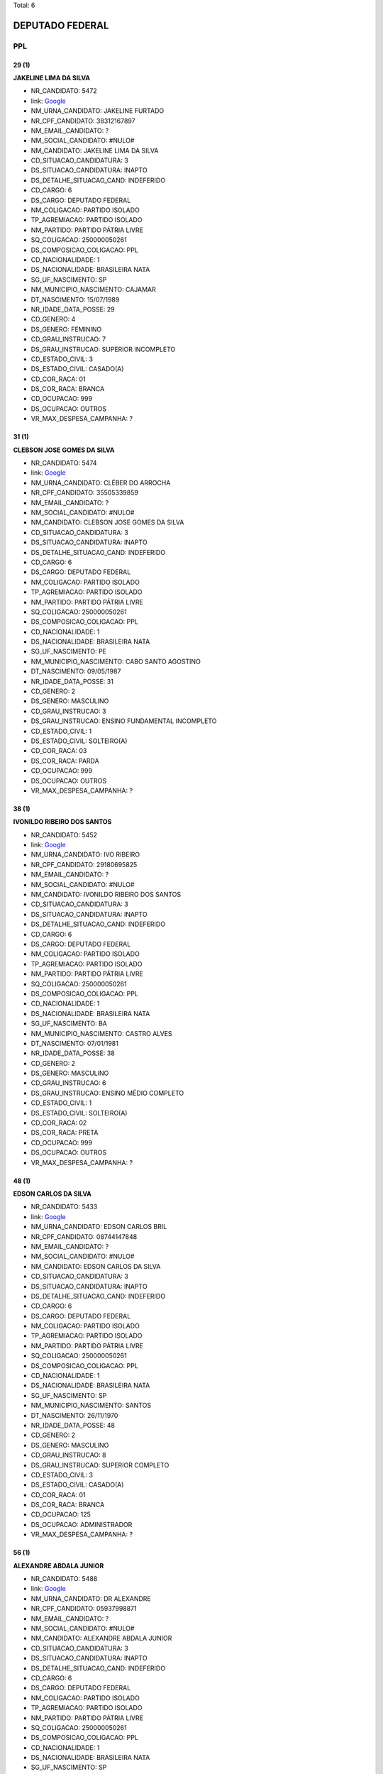 Total: 6

DEPUTADO FEDERAL
================

PPL
---

29 (1)
......

**JAKELINE LIMA DA SILVA**

- NR_CANDIDATO: 5472
- link: `Google <https://www.google.com/search?q=JAKELINE+LIMA+DA+SILVA>`_
- NM_URNA_CANDIDATO: JAKELINE FURTADO
- NR_CPF_CANDIDATO: 38312167897
- NM_EMAIL_CANDIDATO: ?
- NM_SOCIAL_CANDIDATO: #NULO#
- NM_CANDIDATO: JAKELINE LIMA DA SILVA
- CD_SITUACAO_CANDIDATURA: 3
- DS_SITUACAO_CANDIDATURA: INAPTO
- DS_DETALHE_SITUACAO_CAND: INDEFERIDO
- CD_CARGO: 6
- DS_CARGO: DEPUTADO FEDERAL
- NM_COLIGACAO: PARTIDO ISOLADO
- TP_AGREMIACAO: PARTIDO ISOLADO
- NM_PARTIDO: PARTIDO PÁTRIA LIVRE
- SQ_COLIGACAO: 250000050261
- DS_COMPOSICAO_COLIGACAO: PPL
- CD_NACIONALIDADE: 1
- DS_NACIONALIDADE: BRASILEIRA NATA
- SG_UF_NASCIMENTO: SP
- NM_MUNICIPIO_NASCIMENTO: CAJAMAR
- DT_NASCIMENTO: 15/07/1989
- NR_IDADE_DATA_POSSE: 29
- CD_GENERO: 4
- DS_GENERO: FEMININO
- CD_GRAU_INSTRUCAO: 7
- DS_GRAU_INSTRUCAO: SUPERIOR INCOMPLETO
- CD_ESTADO_CIVIL: 3
- DS_ESTADO_CIVIL: CASADO(A)
- CD_COR_RACA: 01
- DS_COR_RACA: BRANCA
- CD_OCUPACAO: 999
- DS_OCUPACAO: OUTROS
- VR_MAX_DESPESA_CAMPANHA: ?


31 (1)
......

**CLEBSON JOSE GOMES DA SILVA**

- NR_CANDIDATO: 5474
- link: `Google <https://www.google.com/search?q=CLEBSON+JOSE+GOMES+DA+SILVA>`_
- NM_URNA_CANDIDATO: CLÉBER DO ARROCHA
- NR_CPF_CANDIDATO: 35505339859
- NM_EMAIL_CANDIDATO: ?
- NM_SOCIAL_CANDIDATO: #NULO#
- NM_CANDIDATO: CLEBSON JOSE GOMES DA SILVA
- CD_SITUACAO_CANDIDATURA: 3
- DS_SITUACAO_CANDIDATURA: INAPTO
- DS_DETALHE_SITUACAO_CAND: INDEFERIDO
- CD_CARGO: 6
- DS_CARGO: DEPUTADO FEDERAL
- NM_COLIGACAO: PARTIDO ISOLADO
- TP_AGREMIACAO: PARTIDO ISOLADO
- NM_PARTIDO: PARTIDO PÁTRIA LIVRE
- SQ_COLIGACAO: 250000050261
- DS_COMPOSICAO_COLIGACAO: PPL
- CD_NACIONALIDADE: 1
- DS_NACIONALIDADE: BRASILEIRA NATA
- SG_UF_NASCIMENTO: PE
- NM_MUNICIPIO_NASCIMENTO: CABO SANTO AGOSTINO
- DT_NASCIMENTO: 09/05/1987
- NR_IDADE_DATA_POSSE: 31
- CD_GENERO: 2
- DS_GENERO: MASCULINO
- CD_GRAU_INSTRUCAO: 3
- DS_GRAU_INSTRUCAO: ENSINO FUNDAMENTAL INCOMPLETO
- CD_ESTADO_CIVIL: 1
- DS_ESTADO_CIVIL: SOLTEIRO(A)
- CD_COR_RACA: 03
- DS_COR_RACA: PARDA
- CD_OCUPACAO: 999
- DS_OCUPACAO: OUTROS
- VR_MAX_DESPESA_CAMPANHA: ?


38 (1)
......

**IVONILDO RIBEIRO DOS SANTOS**

- NR_CANDIDATO: 5452
- link: `Google <https://www.google.com/search?q=IVONILDO+RIBEIRO+DOS+SANTOS>`_
- NM_URNA_CANDIDATO: IVO RIBEIRO
- NR_CPF_CANDIDATO: 29180695825
- NM_EMAIL_CANDIDATO: ?
- NM_SOCIAL_CANDIDATO: #NULO#
- NM_CANDIDATO: IVONILDO RIBEIRO DOS SANTOS
- CD_SITUACAO_CANDIDATURA: 3
- DS_SITUACAO_CANDIDATURA: INAPTO
- DS_DETALHE_SITUACAO_CAND: INDEFERIDO
- CD_CARGO: 6
- DS_CARGO: DEPUTADO FEDERAL
- NM_COLIGACAO: PARTIDO ISOLADO
- TP_AGREMIACAO: PARTIDO ISOLADO
- NM_PARTIDO: PARTIDO PÁTRIA LIVRE
- SQ_COLIGACAO: 250000050261
- DS_COMPOSICAO_COLIGACAO: PPL
- CD_NACIONALIDADE: 1
- DS_NACIONALIDADE: BRASILEIRA NATA
- SG_UF_NASCIMENTO: BA
- NM_MUNICIPIO_NASCIMENTO: CASTRO ALVES
- DT_NASCIMENTO: 07/01/1981
- NR_IDADE_DATA_POSSE: 38
- CD_GENERO: 2
- DS_GENERO: MASCULINO
- CD_GRAU_INSTRUCAO: 6
- DS_GRAU_INSTRUCAO: ENSINO MÉDIO COMPLETO
- CD_ESTADO_CIVIL: 1
- DS_ESTADO_CIVIL: SOLTEIRO(A)
- CD_COR_RACA: 02
- DS_COR_RACA: PRETA
- CD_OCUPACAO: 999
- DS_OCUPACAO: OUTROS
- VR_MAX_DESPESA_CAMPANHA: ?


48 (1)
......

**EDSON CARLOS DA SILVA**

- NR_CANDIDATO: 5433
- link: `Google <https://www.google.com/search?q=EDSON+CARLOS+DA+SILVA>`_
- NM_URNA_CANDIDATO: EDSON CARLOS BRIL
- NR_CPF_CANDIDATO: 08744147848
- NM_EMAIL_CANDIDATO: ?
- NM_SOCIAL_CANDIDATO: #NULO#
- NM_CANDIDATO: EDSON CARLOS DA SILVA
- CD_SITUACAO_CANDIDATURA: 3
- DS_SITUACAO_CANDIDATURA: INAPTO
- DS_DETALHE_SITUACAO_CAND: INDEFERIDO
- CD_CARGO: 6
- DS_CARGO: DEPUTADO FEDERAL
- NM_COLIGACAO: PARTIDO ISOLADO
- TP_AGREMIACAO: PARTIDO ISOLADO
- NM_PARTIDO: PARTIDO PÁTRIA LIVRE
- SQ_COLIGACAO: 250000050261
- DS_COMPOSICAO_COLIGACAO: PPL
- CD_NACIONALIDADE: 1
- DS_NACIONALIDADE: BRASILEIRA NATA
- SG_UF_NASCIMENTO: SP
- NM_MUNICIPIO_NASCIMENTO: SANTOS
- DT_NASCIMENTO: 26/11/1970
- NR_IDADE_DATA_POSSE: 48
- CD_GENERO: 2
- DS_GENERO: MASCULINO
- CD_GRAU_INSTRUCAO: 8
- DS_GRAU_INSTRUCAO: SUPERIOR COMPLETO
- CD_ESTADO_CIVIL: 3
- DS_ESTADO_CIVIL: CASADO(A)
- CD_COR_RACA: 01
- DS_COR_RACA: BRANCA
- CD_OCUPACAO: 125
- DS_OCUPACAO: ADMINISTRADOR
- VR_MAX_DESPESA_CAMPANHA: ?


56 (1)
......

**ALEXANDRE ABDALA JUNIOR**

- NR_CANDIDATO: 5488
- link: `Google <https://www.google.com/search?q=ALEXANDRE+ABDALA+JUNIOR>`_
- NM_URNA_CANDIDATO: DR ALEXANDRE
- NR_CPF_CANDIDATO: 05937998871
- NM_EMAIL_CANDIDATO: ?
- NM_SOCIAL_CANDIDATO: #NULO#
- NM_CANDIDATO: ALEXANDRE ABDALA JUNIOR
- CD_SITUACAO_CANDIDATURA: 3
- DS_SITUACAO_CANDIDATURA: INAPTO
- DS_DETALHE_SITUACAO_CAND: INDEFERIDO
- CD_CARGO: 6
- DS_CARGO: DEPUTADO FEDERAL
- NM_COLIGACAO: PARTIDO ISOLADO
- TP_AGREMIACAO: PARTIDO ISOLADO
- NM_PARTIDO: PARTIDO PÁTRIA LIVRE
- SQ_COLIGACAO: 250000050261
- DS_COMPOSICAO_COLIGACAO: PPL
- CD_NACIONALIDADE: 1
- DS_NACIONALIDADE: BRASILEIRA NATA
- SG_UF_NASCIMENTO: SP
- NM_MUNICIPIO_NASCIMENTO: AGUAS DA PRATA
- DT_NASCIMENTO: 12/01/1963
- NR_IDADE_DATA_POSSE: 56
- CD_GENERO: 2
- DS_GENERO: MASCULINO
- CD_GRAU_INSTRUCAO: 8
- DS_GRAU_INSTRUCAO: SUPERIOR COMPLETO
- CD_ESTADO_CIVIL: 3
- DS_ESTADO_CIVIL: CASADO(A)
- CD_COR_RACA: 01
- DS_COR_RACA: BRANCA
- CD_OCUPACAO: 111
- DS_OCUPACAO: MÉDICO
- VR_MAX_DESPESA_CAMPANHA: ?


63 (1)
......

**ALDINEIA DE ALMEIDA**

- NR_CANDIDATO: 5459
- link: `Google <https://www.google.com/search?q=ALDINEIA+DE+ALMEIDA>`_
- NM_URNA_CANDIDATO: DONA NEIA
- NR_CPF_CANDIDATO: 18717579830
- NM_EMAIL_CANDIDATO: ?
- NM_SOCIAL_CANDIDATO: #NULO#
- NM_CANDIDATO: ALDINEIA DE ALMEIDA
- CD_SITUACAO_CANDIDATURA: 3
- DS_SITUACAO_CANDIDATURA: INAPTO
- DS_DETALHE_SITUACAO_CAND: INDEFERIDO
- CD_CARGO: 6
- DS_CARGO: DEPUTADO FEDERAL
- NM_COLIGACAO: PARTIDO ISOLADO
- TP_AGREMIACAO: PARTIDO ISOLADO
- NM_PARTIDO: PARTIDO PÁTRIA LIVRE
- SQ_COLIGACAO: 250000050261
- DS_COMPOSICAO_COLIGACAO: PPL
- CD_NACIONALIDADE: 1
- DS_NACIONALIDADE: BRASILEIRA NATA
- SG_UF_NASCIMENTO: SP
- NM_MUNICIPIO_NASCIMENTO: SÃO PAULO
- DT_NASCIMENTO: 13/12/1955
- NR_IDADE_DATA_POSSE: 63
- CD_GENERO: 4
- DS_GENERO: FEMININO
- CD_GRAU_INSTRUCAO: 4
- DS_GRAU_INSTRUCAO: ENSINO FUNDAMENTAL COMPLETO
- CD_ESTADO_CIVIL: 1
- DS_ESTADO_CIVIL: SOLTEIRO(A)
- CD_COR_RACA: 03
- DS_COR_RACA: PARDA
- CD_OCUPACAO: 999
- DS_OCUPACAO: OUTROS
- VR_MAX_DESPESA_CAMPANHA: ?

